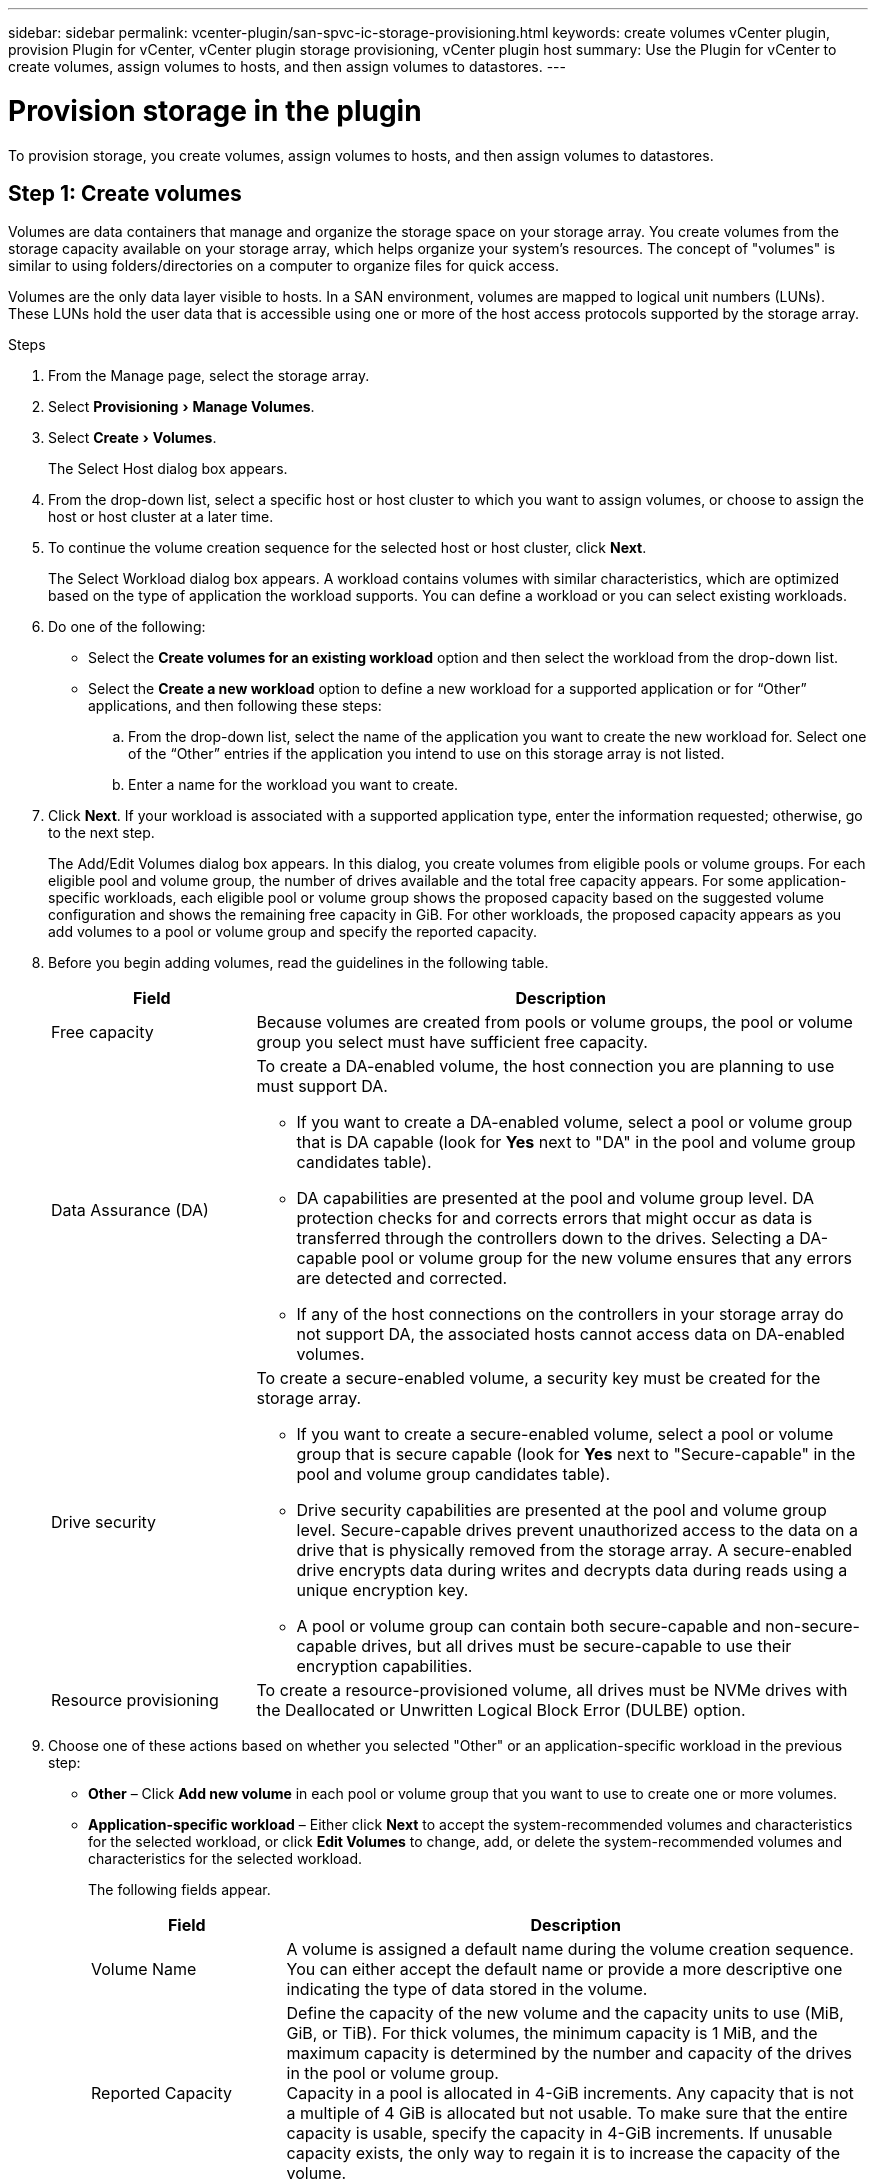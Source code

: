 ---
sidebar: sidebar
permalink: vcenter-plugin/san-spvc-ic-storage-provisioning.html
keywords: create volumes vCenter plugin, provision Plugin for vCenter, vCenter plugin storage provisioning, vCenter plugin host
summary: Use the Plugin for vCenter to create volumes, assign volumes to hosts, and then assign volumes to datastores.
---

= Provision storage in the plugin
:experimental:
:hardbreaks:
:nofooter:
:icons: font
:linkattrs:
:imagesdir: ./media/

[.lead]
To provision storage, you create volumes, assign volumes to hosts, and then assign volumes to datastores.

== Step 1: Create volumes

Volumes are data containers that manage and organize the storage space on your storage array. You create volumes from the storage capacity available on your storage array, which helps organize your system’s resources. The concept of "volumes" is similar to using folders/directories on a computer to organize files for quick access.

Volumes are the only data layer visible to hosts. In a SAN environment, volumes are mapped to logical unit numbers (LUNs). These LUNs hold the user data that is accessible using one or more of the host access protocols supported by the storage array.

.Steps

. From the Manage page, select the storage array.
. Select menu:Provisioning[Manage Volumes].
. Select menu:Create[Volumes].
+
The Select Host dialog box appears.

. From the drop-down list, select a specific host or host cluster to which you want to assign volumes, or choose to assign the host or host cluster at a later time.
. To continue the volume creation sequence for the selected host or host cluster, click *Next*.
+
The Select Workload dialog box appears. A workload contains volumes with similar characteristics, which are optimized based on the type of application the workload supports. You can define a workload or you can select existing workloads.

. Do one of the following:

** Select the *Create volumes for an existing workload* option and then select the workload from the drop-down list.
** Select the *Create a new workload* option to define a new workload for a supported application or for “Other” applications, and then following these steps:

.. From the drop-down list, select the name of the application you want to create the new workload for. Select one of the “Other” entries if the application you intend to use on this storage array is not listed.
.. Enter a name for the workload you want to create.
. Click *Next*. If your workload is associated with a supported application type, enter the information requested; otherwise, go to the next step.
+
The Add/Edit Volumes dialog box appears. In this dialog, you create volumes from eligible pools or volume groups. For each eligible pool and volume group, the number of drives available and the total free capacity appears. For some application-specific workloads, each eligible pool or volume group shows the proposed capacity based on the suggested volume configuration and shows the remaining free capacity in GiB. For other workloads, the proposed capacity appears as you add volumes to a pool or volume group and specify the reported capacity.
+
. Before you begin adding volumes, read the guidelines in the following table.
+
[cols="25h,~",options="header"]
|===
a|Field a|Description
a|
Free capacity
a|
Because volumes are created from pools or volume groups, the pool or volume group you select must have sufficient free capacity.
a|
Data Assurance (DA)
a|
To create a DA-enabled volume, the host connection you are planning to use must support DA.

* If you want to create a DA-enabled volume, select a pool or volume group that is DA capable (look for *Yes* next to "DA" in the pool and volume group candidates table).
* DA capabilities are presented at the pool and volume group level. DA protection checks for and corrects errors that might occur as data is transferred through the controllers down to the drives. Selecting a DA-capable pool or volume group for the new volume ensures that any errors are detected and corrected.
* If any of the host connections on the controllers in your storage array do not support DA, the associated hosts cannot access data on DA-enabled volumes.
a|
Drive security
a|
To create a secure-enabled volume, a security key must be created for the storage array.

* If you want to create a secure-enabled volume, select a pool or volume group that is secure capable (look for *Yes* next to "Secure-capable" in the pool and volume group candidates table).
* Drive security capabilities are presented at the pool and volume group level. Secure-capable drives prevent unauthorized access to the data on a drive that is physically removed from the storage array. A secure-enabled drive encrypts data during writes and decrypts data during reads using a unique encryption key.
* A pool or volume group can contain both secure-capable and non-secure-capable drives, but all drives must be secure-capable to use their encryption capabilities.
a|
Resource provisioning
a|
To create a resource-provisioned volume, all drives must be NVMe drives with the Deallocated or Unwritten Logical Block Error (DULBE) option.
|===

. Choose one of these actions based on whether you selected "Other" or an application-specific workload in the previous step:

** *Other* – Click *Add new volume* in each pool or volume group that you want to use to create one or more volumes.
** *Application-specific workload* – Either click *Next* to accept the system-recommended volumes and characteristics for the selected workload, or click *Edit Volumes* to change, add, or delete the system-recommended volumes and characteristics for the selected workload.
+
The following fields appear.
+
[cols="25h,~",options="header"]
|===
a|Field a|Description
a|Volume Name a|A volume is assigned a default name during the volume creation sequence. You can either accept the default name or provide a more descriptive one indicating the type of data stored in the volume.
a|Reported Capacity
a|Define the capacity of the new volume and the capacity units to use (MiB, GiB, or TiB). For thick volumes, the minimum capacity is 1 MiB, and the maximum capacity is determined by the number and capacity of the drives in the pool or volume group.
Capacity in a pool is allocated in 4-GiB increments. Any capacity that is not a multiple of 4 GiB is allocated but not usable. To make sure that the entire capacity is usable, specify the capacity in 4-GiB increments. If unusable capacity exists, the only way to regain it is to increase the capacity of the volume.
a|Volume Type
a|If you selected "Application-specific workload," the Volume Type field appears. This indicates the type of volume that was created for an application-specific workload.
a|Volume Block Size (EF300 and EF600 only)
a|Shows the block sizes that can be created for the volume:

* 512 – 512 bytes
* 4K – 4,096 bytes
a|Segment Size
a|Shows the setting for segment sizing, which only appears for volumes in a volume group. You can change the segment size to optimize performance.

*Allowed segment size transitions* – The system determines the segment size transitions that are allowed. Segment sizes that are inappropriate transitions from the current segment size are unavailable on the drop-down list. Allowed transitions usually are double or half of the current segment size. For example, if the current volume segment size is 32 KiB, a new volume segment size of either 16 KiB or 64 KiB is allowed.

*SSD Cache-enabled volumes* – You can specify a 4-KiB segment size for SSD Cache-enabled volumes. Make sure you select the 4-KiB segment size only for SSD Cache-enabled volumes that handle small-block I/O operations (for example, 16 KiB I/O block sizes or smaller). Performance might be impacted if you select 4 KiB as the segment size for SSD Cache-enabled volumes that handle large block sequential operations.

*Amount of time to change segment size* – The amount of time to change a volume's segment size depends on these variables:

* The I/O load from the host
* The modification priority of the volume
* The number of drives in the volume group
* The number of drive channels
* The processing power of the storage array controllers

When you change the segment size for a volume, I/O performance is affected, but your data remains available.
a|Secure-capable
a|*Yes* appears next to "Secure-capable" only if the drives in the pool or volume group are encryption-capable.
Drive Security prevents unauthorized access to the data on a drive that is physically removed from the storage array. This option is available only when the Drive Security feature has been enabled, and a security key is set up for the storage array.
A pool or volume group can contain both secure-capable and non-secure-capable drives, but all drives must be secure-capable to use their encryption capabilities.
|DA

|*Yes* appears next to "DA" only if the drives in the pool or volume group support Data Assurance (DA).
DA increases data integrity across the entire storage system. DA enables the storage array to check for errors that might occur as data is transferred through the controllers down to the drives. Using DA for the new volume ensures that any errors are detected.

|===

. To continue the volume creation sequence for the selected application, click *Next*.
. In the last step,  review a summary of the volumes you intend to create and make any necessary changes. To make changes, click *Back*.  When you are satisfied with your volume configuration, click *Finish*.

== Step 2: Create host access and assign volumes

A host can be created automatically or manually:

* *Automatic* -- Automatic host creation for SCSI-based (not NVMe-oF) hosts is initiated by the Host Context Agent (HCA). The HCA is a utility that you can install on each host attached to the storage array. Each host that has the HCA installed pushes its configuration information to the storage array controllers through the I/O path. Based on the host information, the controllers automatically create the host and the associated host ports and set the host type. If needed, you can make any additional changes to the host configuration. After the HCA performs its automatic detection, the host is automatically configured with the following attributes:

** The host name derived from the system name of the host.
** The host identifier ports that are associated with the host.
** The Host Operating System Type of the host.

[NOTE]
Host Context Agent software for Linux and Windows is available from https://mysupport.netapp.com/site/downloads[NetApp Support - Downloads^].
[NOTE]
Hosts are created as stand-alone hosts; the HCA does not automatically create or add to host clusters.

* *Manual* – During manual host creation, you associate host port identifiers by selecting them from a list or manually entering them. After you create a host, you can assign volumes to it or add it to a host cluster if you plan to share access to volumes.

=== Using the HCA to auto-discover the host

You can allow the Host Context Agent (HCA) to automatically detect the hosts, and then verify that the information is correct.

.Steps

. From the Manage page, select the storage array with the host connection.
. Select menu:Provisioning[Configure Hosts].
+
The Configure Hosts page opens.

. Select menu:Storage[Hosts].
+
The table lists the automatically created hosts.

. Verify that the information provided by the HCA is correct (name, host type, host port identifiers).
. If you need to change any of the information, select the host, and then click *View/Edit Settings*.

=== Manually creating the host

.Before you begin

Read the following guidelines:

** You must already have added or discovered storage arrays within your environment.
** You must define the host identifier ports that are associated with the host.
** Make sure that you provide the same name as the host's assigned system name.
** This operation does not succeed if the name you choose is already in use.
** The length of the name cannot exceed 30 characters.

.Steps
. From the Manage page, select the storage array with the host connection.
. Select menu:Provisioning[Configure Hosts].
+
The Configure Hosts page opens.

. Click menu:Create[Host].
+
The Create Host dialog box appears.

. Select the settings for the host as appropriate.
+
[cols="25h,~",options="header"]
|===
a|Field a|Description
a|Name a|Type a name for the new host.

a|Host operating system type
a|Select the operating system that is running on the new host from the drop-down list.
a|Host interface type
a|(Optional) If you have more than one type of host interface supported on your storage array, select the host interface type that you want to use.
a|Host ports
a|Do one of the following:

* *Select I/O Interface* -- Generally, the host ports should have logged in and be available from the drop-down list. You can select the host port identifiers from the list.
* *Manual add* -- If a host port identifier is not displayed in the list, it means that the host port has not logged in. An HBA utility or the iSCSI initiator utility may be used to find the host port identifiers and associate them with the host.

You can manually enter the host port identifiers or copy/paste them from the utility (one at a time) into the Host ports field.

You must select one host port identifier at a time to associate it with the host, but you can continue to select as many identifiers that are associated with the host. Each identifier is displayed in the Host ports field. If necessary, you also can remove an identifier by selecting the *X* next to it.
a|Set CHAP initiator secret
a|(Optional) If you selected or manually entered a host port with an iSCSI IQN, and if you want to require a host that tries to access the storage array to authenticate using Challenge Handshake Authentication Protocol (CHAP), select the *Set CHAP initiator secret* checkbox. For each iSCSI host port you selected or manually entered, do the following:

* Enter the same CHAP secret that was set on each iSCSI host initiator for CHAP authentication. If you are using mutual CHAP authentication (two-way authentication that enables a host to validate itself to the storage array and for a storage array to validate itself to the host), you also must set the CHAP secret for the storage array at initial setup or by changing settings.
* Leave the field blank if you do not require host authentication.

Currently, the only iSCSI authentication method used is CHAP.
|===

. Click *Create*.
. If you need to update the host information, select the host from the table and click *View/Edit Settings*.
+
After the host is successfully created, the system creates a default name for each host port configured for the host (user label). The default alias is `<Hostname_Port Number>`. For example, the default alias for the first port created for host IPT is `IPT_1`.

. Next, you must assign a volume to a host or a host cluster so it can be used for I/O operations.  Select menu:Provisioning[Configure Hosts].
+
The Configure Hosts page opens.

. Select the host or host cluster to which you want to assign volumes, and then click *Assign Volumes*.
+
A dialog box appears that lists all the volumes that can be assigned. You can sort any of the columns or type something in the Filter box to make it easier to find particular volumes.

. Select the check box next to each volume that you want to assign or select the check box in the table header to select all volumes.
. Click *Assign* to complete the operation.
+
The system performs the following actions:

** The assigned volume receives the next available LUN number. The host uses the LUN number to access the volume.
** The user-supplied volume name appears in volume listings associated to the host. If applicable, the factory-configured access volume also appears in volume listings associated to the host.

== Step 3: Create a datastore in vSphere Client

To create a datastore in the vSphere Client, see the https://docs.vmware.com/en/VMware-vSphere/7.0/com.vmware.vsphere.storage.doc/GUID-5AC611E0-7CEB-4604-A03C-F600B1BA2D23.html[Create a VMFS Datastore in the vSphere Client^] topic in the VMware Doc Center.

=== Increase capacity of existing datastore by increasing volume capacity

You can increase the reported capacity (the capacity reported to hosts) of a volume by using the free capacity that is available in the pool or volume group.

.Before you begin

Make sure that:

* Enough free capacity is available in the volume's associated pool or volume group.
* The volume is Optimal and not in any state of modification.
* No hot spare drives are in use in the volume. (Applies only to volumes in volume groups.)

[NOTE]
Increasing the capacity of a volume is supported only on certain operating systems. If you increase the volume capacity on a host operating system that does not support LUN expansion, the expanded capacity is unusable, and you cannot restore the original volume capacity.

.Steps

. Navigate to the plugin within vSphere Client.
. Within the plugin, select the desired storage array.
. Click on *Provisioning* and select *Manage Volumes*.
. Select the volume for which you want to increase capacity, and then select *Increase Capacity*.
+
The Confirm Increase Capacity dialog box appears.

. Select *Yes* to continue.
+
The Increase Reported Capacity dialog box appears.
+
This dialog box displays the volume's current reported capacity and the free capacity available in the volume's associated pool or volume group.

. Use the *Increase reported capacity by adding...* box to add capacity to the current available reported capacity. You can change the capacity value to display in either mebibytes (MiB), gibibytes (GiB), or tebibytes (TiB).
. Click *Increase*.
. View the Recent Tasks pane for the progress of the increase capacity operation that is currently running for the selected volume. This operation can be lengthy and could affect system performance.
. After the volume capacity is complete, you must manually increase the VMFS size to match as described in the https://docs.vmware.com/en/VMware-vSphere/7.0/com.vmware.vsphere.storage.doc/GUID-D57FEF5D-75F1-433D-B337-E760732282FC.html[Increase VMFS Datastore Capacity in the vSphere Client^] topic under the VMware Doc Center.

=== Increase capacity of existing datastore by adding volumes

. You can increase the capacity of a datastore by adding volumes. Follow the steps in <<Step 1: Create volumes>>.
. Next, assign the volumes to the desired host to increase the datastore’s capacity. 
+
See the https://docs.vmware.com/en/VMware-vSphere/6.0/com.vmware.vsphere.hostclient.doc/GUID-B0D89816-02E5-4C42-AAFC-19751800A284.html[Increase VMFS Datastore Capacity in the vSphere Client^] topic under the VMware Doc Center for more information.
